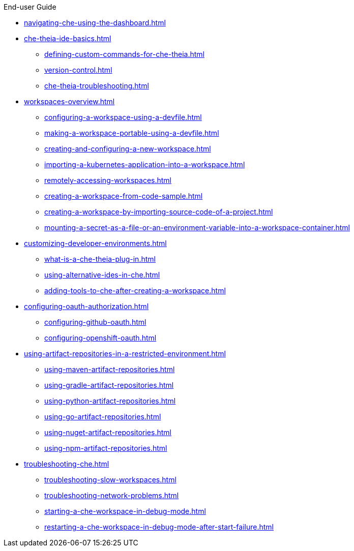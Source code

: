 .End-user Guide
        
* xref:navigating-che-using-the-dashboard.adoc[]
* xref:che-theia-ide-basics.adoc[]
** xref:defining-custom-commands-for-che-theia.adoc[]
** xref:version-control.adoc[]
** xref:che-theia-troubleshooting.adoc[]
* xref:workspaces-overview.adoc[]
** xref:configuring-a-workspace-using-a-devfile.adoc[]
** xref:making-a-workspace-portable-using-a-devfile.adoc[]
** xref:creating-and-configuring-a-new-workspace.adoc[]
** xref:importing-a-kubernetes-application-into-a-workspace.adoc[]
** xref:remotely-accessing-workspaces.adoc[]
** xref:creating-a-workspace-from-code-sample.adoc[]
** xref:creating-a-workspace-by-importing-source-code-of-a-project.adoc[]
** xref:mounting-a-secret-as-a-file-or-an-environment-variable-into-a-workspace-container.adoc[]
* xref:customizing-developer-environments.adoc[]
** xref:what-is-a-che-theia-plug-in.adoc[]
** xref:using-alternative-ides-in-che.adoc[]
** xref:adding-tools-to-che-after-creating-a-workspace.adoc[]
* xref:configuring-oauth-authorization.adoc[]
** xref:configuring-github-oauth.adoc[]
** xref:configuring-openshift-oauth.adoc[]
* xref:using-artifact-repositories-in-a-restricted-environment.adoc[]
** xref:using-maven-artifact-repositories.adoc[]
** xref:using-gradle-artifact-repositories.adoc[]
** xref:using-python-artifact-repositories.adoc[]
** xref:using-go-artifact-repositories.adoc[]
** xref:using-nuget-artifact-repositories.adoc[]
** xref:using-npm-artifact-repositories.adoc[]
* xref:troubleshooting-che.adoc[]
** xref:troubleshooting-slow-workspaces.adoc[]
** xref:troubleshooting-network-problems.adoc[]
** xref:starting-a-che-workspace-in-debug-mode.adoc[]
** xref:restarting-a-che-workspace-in-debug-mode-after-start-failure.adoc[]
